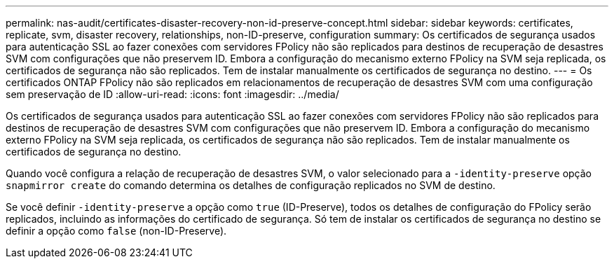 ---
permalink: nas-audit/certificates-disaster-recovery-non-id-preserve-concept.html 
sidebar: sidebar 
keywords: certificates, replicate, svm, disaster recovery, relationships, non-ID-preserve, configuration 
summary: Os certificados de segurança usados para autenticação SSL ao fazer conexões com servidores FPolicy não são replicados para destinos de recuperação de desastres SVM com configurações que não preservem ID. Embora a configuração do mecanismo externo FPolicy na SVM seja replicada, os certificados de segurança não são replicados. Tem de instalar manualmente os certificados de segurança no destino. 
---
= Os certificados ONTAP FPolicy não são replicados em relacionamentos de recuperação de desastres SVM com uma configuração sem preservação de ID
:allow-uri-read: 
:icons: font
:imagesdir: ../media/


[role="lead"]
Os certificados de segurança usados para autenticação SSL ao fazer conexões com servidores FPolicy não são replicados para destinos de recuperação de desastres SVM com configurações que não preservem ID. Embora a configuração do mecanismo externo FPolicy na SVM seja replicada, os certificados de segurança não são replicados. Tem de instalar manualmente os certificados de segurança no destino.

Quando você configura a relação de recuperação de desastres SVM, o valor selecionado para a `-identity-preserve` opção `snapmirror create` do comando determina os detalhes de configuração replicados no SVM de destino.

Se você definir `-identity-preserve` a opção como `true` (ID-Preserve), todos os detalhes de configuração do FPolicy serão replicados, incluindo as informações do certificado de segurança. Só tem de instalar os certificados de segurança no destino se definir a opção como `false` (non-ID-Preserve).

